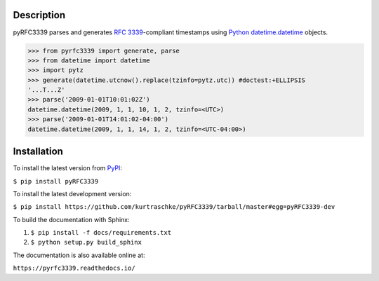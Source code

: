 Description
===========

.. image:: https://travis-ci.org/kurtraschke/pyRFC3339.svg?branch=master
    :target: https://travis-ci.org/kurtraschke/pyRFC3339

.. image:: https://readthedocs.org/projects/pyrfc3339/badge/?version=latest
    :target: https://pyrfc3339.readthedocs.io/en/latest/?badge=latest
    :alt: Documentation Status

pyRFC3339 parses and generates :RFC:`3339`-compliant timestamps using `Python <https://www.python.org/>`_ `datetime.datetime <https://docs.python.org/2/library/datetime.html#datetime-objects>`_ objects.

>>> from pyrfc3339 import generate, parse
>>> from datetime import datetime
>>> import pytz
>>> generate(datetime.utcnow().replace(tzinfo=pytz.utc)) #doctest:+ELLIPSIS
'...T...Z'
>>> parse('2009-01-01T10:01:02Z')
datetime.datetime(2009, 1, 1, 10, 1, 2, tzinfo=<UTC>)
>>> parse('2009-01-01T14:01:02-04:00')
datetime.datetime(2009, 1, 1, 14, 1, 2, tzinfo=<UTC-04:00>)

Installation
============

To install the latest version from `PyPI <https://pypi.python.org/pypi>`_:

``$ pip install pyRFC3339``

To install the latest development version:

``$ pip install https://github.com/kurtraschke/pyRFC3339/tarball/master#egg=pyRFC3339-dev``

To build the documentation with Sphinx:

#. ``$ pip install -f docs/requirements.txt``
#. ``$ python setup.py build_sphinx``

The documentation is also available online at:

``https://pyrfc3339.readthedocs.io/``
